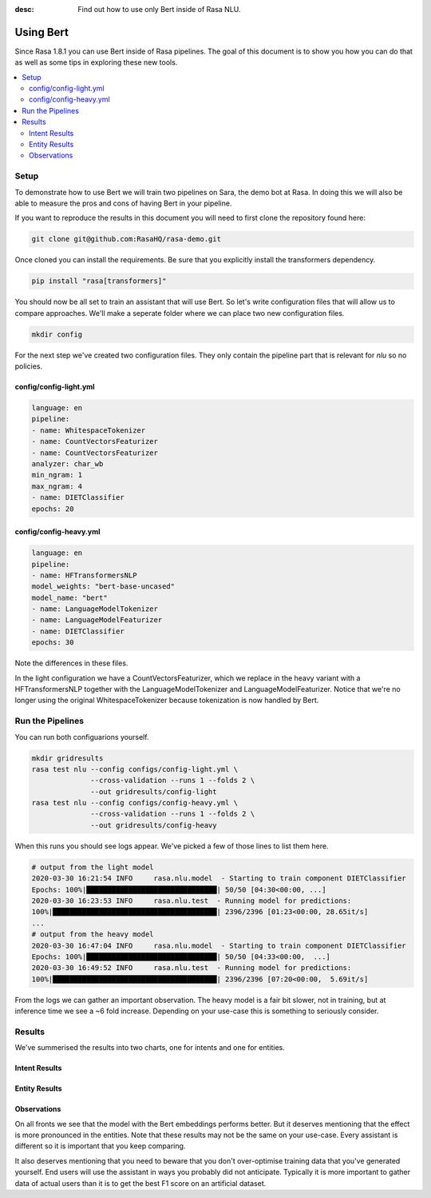 :desc: Find out how to use only Bert inside of Rasa NLU.

Using Bert
==========

Since Rasa 1.8.1 you can use Bert inside of Rasa pipelines.
The goal of this document is to show you how you can do that
as well as some tips in exploring these new tools.

.. contents::
   :local:

.. _using_bert:


.. edit-link::

Setup
-----

To demonstrate how to use Bert we will train two pipelines on Sara, 
the demo bot at Rasa. In doing this we will also be able to measure
the pros and cons of having Bert in your pipeline.

If you want to reproduce the results in this document you will need 
to first clone the repository found here:

.. code-block:: bash

    git clone git@github.com:RasaHQ/rasa-demo.git

Once cloned you can install the requirements. Be sure that 
you explicitly install the transformers dependency. 

.. code-block:: bash

    pip install "rasa[transformers]"

You should now be all set to train an assistant that will
use Bert. So let's write configuration files that will allow
us to compare approaches. We'll make a seperate folder 
where we can place two new configuration files. 

.. code-block:: bash

    mkdir config

For the next step we've created two configuration files. They only
contain the pipeline part that is relevant for `nlu` so no policies.

config/config-light.yml
~~~~~~~~~~~~~~~~~~~~~~~

.. code-block:: yaml

    language: en
    pipeline:
    - name: WhitespaceTokenizer
    - name: CountVectorsFeaturizer
    - name: CountVectorsFeaturizer
    analyzer: char_wb
    min_ngram: 1
    max_ngram: 4
    - name: DIETClassifier
    epochs: 20

config/config-heavy.yml 
~~~~~~~~~~~~~~~~~~~~~~~

.. code-block:: yaml

    language: en
    pipeline:
    - name: HFTransformersNLP
    model_weights: "bert-base-uncased"
    model_name: "bert"
    - name: LanguageModelTokenizer
    - name: LanguageModelFeaturizer
    - name: DIETClassifier
    epochs: 30

Note the differences in these files. 

In the light configuration we have a CountVectorsFeaturizer, which we 
replace in the heavy variant with a HFTransformersNLP together with the
LanguageModelTokenizer and LanguageModelFeaturizer. Notice that we're 
no longer using the original WhitespaceTokenizer because tokenization
is now handled by Bert.

Run the Pipelines
-----------------

You can run both configuarions yourself. 

.. code-block:: yaml

    mkdir gridresults
    rasa test nlu --config configs/config-light.yml \
                  --cross-validation --runs 1 --folds 2 \
                  --out gridresults/config-light
    rasa test nlu --config configs/config-heavy.yml \
                  --cross-validation --runs 1 --folds 2 \
                  --out gridresults/config-heavy

When this runs you should see logs appear. We've picked a few
of those lines to list them here. 

.. code-block:: txt

    # output from the light model
    2020-03-30 16:21:54 INFO     rasa.nlu.model  - Starting to train component DIETClassifier
    Epochs: 100%|███████████████████████████████| 50/50 [04:30<00:00, ...]
    2020-03-30 16:23:53 INFO     rasa.nlu.test  - Running model for predictions:
    100%|███████████████████████████████████████| 2396/2396 [01:23<00:00, 28.65it/s]
    ...
    # output from the heavy model
    2020-03-30 16:47:04 INFO     rasa.nlu.model  - Starting to train component DIETClassifier
    Epochs: 100%|███████████████████████████████| 50/50 [04:33<00:00,  ...]
    2020-03-30 16:49:52 INFO     rasa.nlu.test  - Running model for predictions:
    100%|███████████████████████████████████████| 2396/2396 [07:20<00:00,  5.69it/s]

From the logs we can gather an important observation. 
The heavy model is a fair bit slower, not in training, but at inference time
we see a ~6 fold increase. Depending on your use-case this is 
something to seriously consider.

Results
-------

We've summerised the results into two charts, one for intents and 
one for entities.


Intent Results 
~~~~~~~~~~~~~~

.. image:: /_static/images/bert-intents.png

Entity Results 
~~~~~~~~~~~~~~

.. image:: /_static/images/bert-entities.png

Observations 
~~~~~~~~~~~~

On all fronts we see that the model with the Bert embeddings performs better. 
But it deserves mentioning that the effect is more pronounced in the entities.
Note that these results may not be the same on your use-case. Every assistant 
is different so it is important that you keep comparing. 

It also deserves 
mentioning that you need to beware that you don't over-optimise training data
that you've generated yourself. End users will use the assistant in ways you 
probably did not anticipate. Typically it is more important to gather data of 
actual users than it is to get the best F1 score on an artificial dataset.